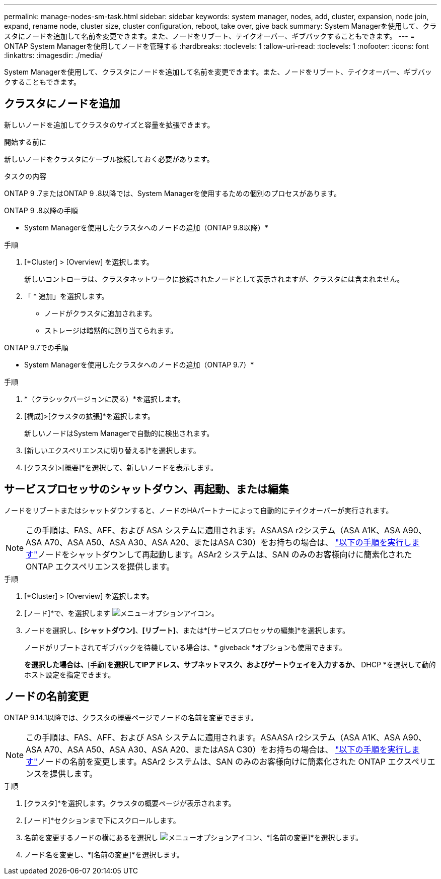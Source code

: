 ---
permalink: manage-nodes-sm-task.html 
sidebar: sidebar 
keywords: system manager, nodes, add, cluster, expansion, node join, expand, rename node, cluster size, cluster configuration, reboot, take over, give back 
summary: System Managerを使用して、クラスタにノードを追加して名前を変更できます。また、ノードをリブート、テイクオーバー、ギブバックすることもできます。 
---
= ONTAP System Managerを使用してノードを管理する
:hardbreaks:
:toclevels: 1
:allow-uri-read: 
:toclevels: 1
:nofooter: 
:icons: font
:linkattrs: 
:imagesdir: ./media/


[role="lead"]
System Managerを使用して、クラスタにノードを追加して名前を変更できます。また、ノードをリブート、テイクオーバー、ギブバックすることもできます。



== クラスタにノードを追加

新しいノードを追加してクラスタのサイズと容量を拡張できます。

.開始する前に
新しいノードをクラスタにケーブル接続しておく必要があります。

.タスクの内容
ONTAP 9 .7またはONTAP 9 .8以降では、System Managerを使用するための個別のプロセスがあります。

[role="tabbed-block"]
====
.ONTAP 9 .8以降の手順
--
* System Managerを使用したクラスタへのノードの追加（ONTAP 9.8以降）*

.手順
. [*Cluster] > [Overview] を選択します。
+
新しいコントローラは、クラスタネットワークに接続されたノードとして表示されますが、クラスタには含まれません。

. 「 * 追加」を選択します。
+
** ノードがクラスタに追加されます。
** ストレージは暗黙的に割り当てられます。




--
.ONTAP 9.7での手順
--
* System Managerを使用したクラスタへのノードの追加（ONTAP 9.7）*

.手順
. *（クラシックバージョンに戻る）*を選択します。
. [構成]>[クラスタの拡張]*を選択します。
+
新しいノードはSystem Managerで自動的に検出されます。

. [新しいエクスペリエンスに切り替える]*を選択します。
. [クラスタ]>[概要]*を選択して、新しいノードを表示します。


--
====


== サービスプロセッサのシャットダウン、再起動、または編集

ノードをリブートまたはシャットダウンすると、ノードのHAパートナーによって自動的にテイクオーバーが実行されます。


NOTE: この手順は、FAS、AFF、および ASA システムに適用されます。ASAASA r2システム（ASA A1K、ASA A90、ASA A70、ASA A50、ASA A30、ASA A20、またはASA C30）をお持ちの場合は、 link:https://docs.netapp.com/us-en/asa-r2/administer/reboot-take-over-give-back-nodes.html["以下の手順を実行します"^]ノードをシャットダウンして再起動します。ASAr2 システムは、SAN のみのお客様向けに簡素化された ONTAP エクスペリエンスを提供します。

.手順
. [*Cluster] > [Overview] を選択します。
. [ノード]*で、を選択します image:icon_kabob.gif["メニューオプションアイコン"]。
. ノードを選択し、*[シャットダウン]*、*[リブート]*、または*[サービスプロセッサの編集]*を選択します。
+
ノードがリブートされてギブバックを待機している場合は、* giveback *オプションも使用できます。

+
[サービスプロセッサの編集]*を選択した場合は、*[手動]*を選択してIPアドレス、サブネットマスク、およびゲートウェイを入力するか、* DHCP *を選択して動的ホスト設定を指定できます。





== ノードの名前変更

ONTAP 9.14.1以降では、クラスタの概要ページでノードの名前を変更できます。


NOTE: この手順は、FAS、AFF、および ASA システムに適用されます。ASAASA r2システム（ASA A1K、ASA A90、ASA A70、ASA A50、ASA A30、ASA A20、またはASA C30）をお持ちの場合は、 link:https://docs.netapp.com/us-en/asa-r2/administer/rename-nodes.html["以下の手順を実行します"^]ノードの名前を変更します。ASAr2 システムは、SAN のみのお客様向けに簡素化された ONTAP エクスペリエンスを提供します。

.手順
. [クラスタ]*を選択します。クラスタの概要ページが表示されます。
. [ノード]*セクションまで下にスクロールします。
. 名前を変更するノードの横にあるを選択し image:icon_kabob.gif["メニューオプションアイコン"]、*[名前の変更]*を選択します。
. ノード名を変更し、*[名前の変更]*を選択します。

